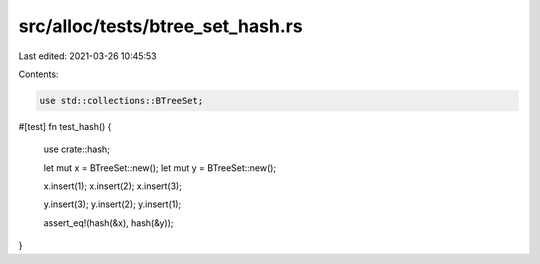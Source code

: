 src/alloc/tests/btree_set_hash.rs
=================================

Last edited: 2021-03-26 10:45:53

Contents:

.. code-block:: rs

    use std::collections::BTreeSet;

#[test]
fn test_hash() {
    use crate::hash;

    let mut x = BTreeSet::new();
    let mut y = BTreeSet::new();

    x.insert(1);
    x.insert(2);
    x.insert(3);

    y.insert(3);
    y.insert(2);
    y.insert(1);

    assert_eq!(hash(&x), hash(&y));
}


